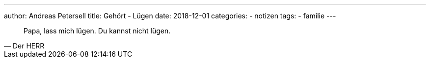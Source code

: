 ---
author: Andreas Petersell
title: Gehört - Lügen
date: 2018-12-01
//headless: yes
categories:
    - notizen
tags:
    - familie
---

[quote, Der HERR]
____
Papa, lass mich lügen. Du kannst nicht lügen.
____